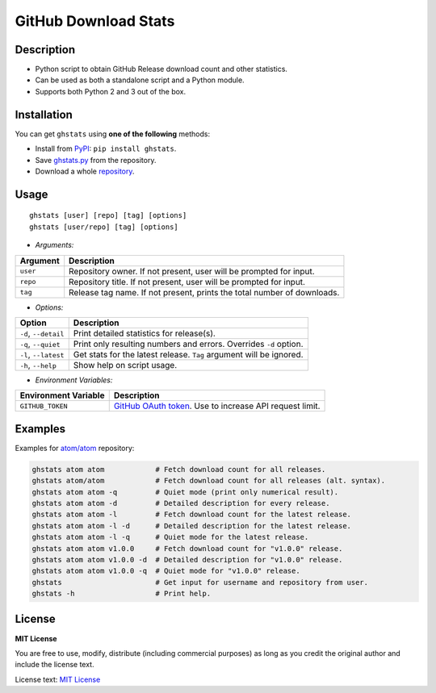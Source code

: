 GitHub Download Stats
=====================

|Build Status|
|Coverage|
|Version|
|Support|
|License|

Description
-----------

- Python script to obtain GitHub Release download count and other statistics.
- Can be used as both a standalone script and a Python module.
- Supports both Python 2 and 3 out of the box.

Installation
------------

You can get ``ghstats`` using **one of the following** methods:

- Install from `PyPI`_: ``pip install ghstats``.
- Save `ghstats.py`_ from the repository.
- Download a whole `repository`_.

Usage
-----

::

    ghstats [user] [repo] [tag] [options]
    ghstats [user/repo] [tag] [options]

- *Arguments:*

======== =======================================================================
Argument Description
======== =======================================================================
``user`` Repository owner. If not present, user will be prompted for input.
``repo`` Repository title. If not present, user will be prompted for input.
``tag``  Release tag name. If not present, prints the total number of downloads.
======== =======================================================================

- *Options:*

==================== ==================================================================
Option               Description
==================== ==================================================================
``-d``, ``--detail`` Print detailed statistics for release(s).
``-q``, ``--quiet``  Print only resulting numbers and errors. Overrides ``-d`` option.
``-l``, ``--latest`` Get stats for the latest release. ``Tag`` argument will be ignored.
``-h``, ``--help``   Show help on script usage.
==================== ==================================================================

- *Environment Variables:*

==================== =========================================================
Environment Variable Description
==================== =========================================================
``GITHUB_TOKEN``     `GitHub OAuth token`_. Use to increase API request limit.
==================== =========================================================

Examples
--------

Examples for `atom/atom`_ repository:

.. code:: shell

    ghstats atom atom            # Fetch download count for all releases.
    ghstats atom/atom            # Fetch download count for all releases (alt. syntax).
    ghstats atom atom -q         # Quiet mode (print only numerical result).
    ghstats atom atom -d         # Detailed description for every release.
    ghstats atom atom -l         # Fetch download count for the latest release.
    ghstats atom atom -l -d      # Detailed description for the latest release.
    ghstats atom atom -l -q      # Quiet mode for the latest release.
    ghstats atom atom v1.0.0     # Fetch download count for "v1.0.0" release.
    ghstats atom atom v1.0.0 -d  # Detailed description for "v1.0.0" release.
    ghstats atom atom v1.0.0 -q  # Quiet mode for "v1.0.0" release.
    ghstats                      # Get input for username and repository from user.
    ghstats -h                   # Print help.

License
-------

**MIT License**

You are free to use, modify, distribute (including commercial purposes)
as long as you credit the original author and include the license text.

License text: `MIT License`_

.. _ghstats.py: https://raw.githubusercontent.com/kefir500/ghstats/master/ghstats/ghstats.py
.. _PyPI: https://pypi.python.org/pypi/ghstats
.. _repository: https://github.com/kefir500/ghstats/archive/master.zip
.. _atom/atom: https://github.com/atom/atom
.. _GitHub OAuth token: https://github.com/settings/tokens
.. _issue #1: https://github.com/kefir500/ghstats/issues/1
.. _issue #2: https://github.com/kefir500/ghstats/issues/2
.. _issue #3: https://github.com/kefir500/ghstats/issues/3
.. _issue #4: https://github.com/kefir500/ghstats/issues/4
.. _MIT License: https://raw.githubusercontent.com/kefir500/ghstats/master/LICENSE

.. |Build Status| image:: https://travis-ci.org/kefir500/ghstats.svg
   :target: https://travis-ci.org/kefir500/ghstats
.. |Coverage| image:: https://coveralls.io/repos/github/kefir500/ghstats/badge.svg?branch=master
   :target: https://coveralls.io/github/kefir500/ghstats?branch=master
.. |Version| image:: https://img.shields.io/pypi/v/ghstats.svg
   :target: https://pypi.python.org/pypi/ghstats
.. |Support| image:: https://img.shields.io/pypi/pyversions/ghstats.svg
   :target: https://pypi.python.org/pypi/ghstats
.. |License| image:: https://img.shields.io/badge/license-MIT-blue.svg
   :target: https://raw.githubusercontent.com/kefir500/ghstats/master/LICENSE
